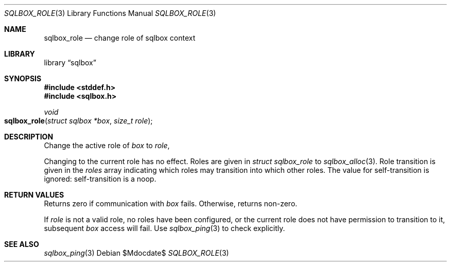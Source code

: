 .\"	$Id$
.\"
.\" Copyright (c) 2019 Kristaps Dzonsons <kristaps@bsd.lv>
.\"
.\" Permission to use, copy, modify, and distribute this software for any
.\" purpose with or without fee is hereby granted, provided that the above
.\" copyright notice and this permission notice appear in all copies.
.\"
.\" THE SOFTWARE IS PROVIDED "AS IS" AND THE AUTHOR DISCLAIMS ALL WARRANTIES
.\" WITH REGARD TO THIS SOFTWARE INCLUDING ALL IMPLIED WARRANTIES OF
.\" MERCHANTABILITY AND FITNESS. IN NO EVENT SHALL THE AUTHOR BE LIABLE FOR
.\" ANY SPECIAL, DIRECT, INDIRECT, OR CONSEQUENTIAL DAMAGES OR ANY DAMAGES
.\" WHATSOEVER RESULTING FROM LOSS OF USE, DATA OR PROFITS, WHETHER IN AN
.\" ACTION OF CONTRACT, NEGLIGENCE OR OTHER TORTIOUS ACTION, ARISING OUT OF
.\" OR IN CONNECTION WITH THE USE OR PERFORMANCE OF THIS SOFTWARE.
.\"
.Dd $Mdocdate$
.Dt SQLBOX_ROLE 3
.Os
.Sh NAME
.Nm sqlbox_role
.Nd change role of sqlbox context
.Sh LIBRARY
.Lb sqlbox
.Sh SYNOPSIS
.In stddef.h
.In sqlbox.h
.Ft void
.Fo sqlbox_role
.Fa "struct sqlbox *box"
.Fa "size_t role"
.Fc
.Sh DESCRIPTION
Change the active role of
.Fa box
to
.Fa role ,
.Pp
Changing to the current role has no effect.
Roles are given in
.Vt struct sqlbox_role
to
.Xr sqlbox_alloc 3 .
Role transition is given in the
.Va roles
array indicating which roles may transition into which other roles.
The value for self-transition is ignored: self-transition is a noop.
.Sh RETURN VALUES
Returns zero if communication with
.Fa box
fails.
Otherwise, returns non-zero.
.Pp
If
.Fa role
is not a valid role, no roles have been configured, or the current role
does not have permission to transition to it, subsequent
.Fa box
access will fail.
Use
.Xr sqlbox_ping 3
to check explicitly.
.\" For sections 2, 3, and 9 function return values only.
.\" .Sh ENVIRONMENT
.\" For sections 1, 6, 7, and 8 only.
.\" .Sh FILES
.\" .Sh EXIT STATUS
.\" For sections 1, 6, and 8 only.
.\" .Sh EXAMPLES
.\" .Sh DIAGNOSTICS
.\" For sections 1, 4, 6, 7, 8, and 9 printf/stderr messages only.
.\" .Sh ERRORS
.\" For sections 2, 3, 4, and 9 errno settings only.
.Sh SEE ALSO
.Xr sqlbox_ping 3
.\" .Sh STANDARDS
.\" .Sh HISTORY
.\" .Sh AUTHORS
.\" .Sh CAVEATS
.\" .Sh BUGS
.\" .Sh SECURITY CONSIDERATIONS
.\" Not used in OpenBSD.
